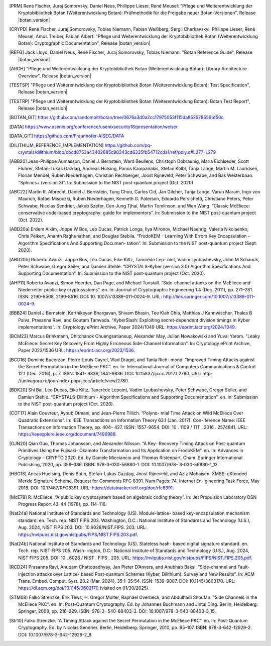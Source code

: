 .. only:: not latex

   Bibliography
   ============

.. [PRM] René Fischer, Juraj Somorvsky, Daniel Neus, Phillippe Lieser, René Meusel:
   "Pflege und Weiterentwicklung der Kryptobibliothek Botan (Weiterentwicklung Botan):
   Prüfmethodik für die Freigabe neuer Botan-Versionen",
   Release |botan_version|

.. [CRYPD] René Fischer, Juraj Somorovsky, Tobias Niemann, Fabian Weißberg,
   Sergii Cherkavskyi, Philippe Lieser, René Meusel, Amos Treiber, Fabian Albert:
   "Pflege und Weiterentwicklung der Kryptobibliothek Botan (Weiterentwicklung Botan):
   Cryptographic Documentation",
   Release |botan_version|

.. [REFG] Jack Lloyd, Daniel Neus, René Fischer, Juraj Somorovsky, Tobias Niemann:
   "Botan Reference Guide",
   Release |botan_version|

.. [ARCH] "Pflege und Weiterentwicklung der Kryptobibliothek Botan (Weiterentwicklung Botan):
   Library Architecture Overview",
   Release |botan_version|

.. [TESTSP] "Pflege und Weiterentwicklung der Kryptobibliothek Botan (Weiterentwicklung Botan):
   Test Specification",
   Release |botan_version|

.. [TESTRP] "Pflege und Weiterentwicklung der Kryptobibliothek Botan (Weiterentwicklung Botan):
   Botan Test Report",
   Release |botan_version|

.. [BOTAN_GIT] https://github.com/randombit/botan/tree/0676a3d0a2cc17975053f115da852578556bf50c

.. [DATA] https://www.usenix.org/conference/usenixsecurity18/presentation/weiser

.. [DATA_GIT] https://github.com/Fraunhofer-AISEC/DATA

.. [DILITHIUM_REFERENCE_IMPLEMENTATION] https://github.com/pq-crystals/dilithium/blob/cbcd8753a43402885c90343cd6335fb54712cda1/ref/poly.c#L277-L279

.. [ABB20] Jean-Philippe Aumasson, Daniel J. Bernstein, Ward Beullens, Christoph
   Dobraunig, Maria Eichlseder, Scott Fluhrer, Stefan-Lukas Gazdag,
   Andreas Hülsing, Panos Kampanakis, Stefan Kölbl, Tanja Lange, Martin M. Lauridsen,
   Florian Mendel, Ruben Niederhagen, Christian
   Rechberger, Joost Rijneveld, Peter Schwabe, and Bas Westerbaan.
   “Sphincs+ (version 3)”. In: Submission to the NIST post-quantum project (Oct. 2020)

.. [ABC22] Martin R. Albrecht, Daniel J. Bernstein, Tung Chou, Carlos Cid, Jan
   Gilcher, Tanja Lange, Varun Maram, Ingo von Maurich, Rafael Misoczki,
   Ruben Niederhagen, Kenneth G. Paterson, Edoardo Persichetti,
   Christiane Peters, Peter Schwabe, Nicolas Sendrier, Jakub Szefer, Cen
   Jung Tjhai, Martin Tomlinson, and Wen Wang. “Classic McEliece:
   conservative code-based cryptography: guide for implementors”. In:
   Submission to the NIST post-quantum project (Oct. 2022).

.. [ABD20a] Erdem Alkim, Joppe W Bos, Leo Ducas, Patrick Longa, Ilya Mironov,
   Michael Naehrig, Valeria Nikolaenko, Chris Peikert, Ananth Raghunathan,
   and Douglas Stebila. “FrodoKEM - Learning With Errors Key
   Encapsulation - Algorithm Specifications And Supporting Documen-
   tation”. In: Submission to the NIST post-quantum project (Sept.
   2020).

.. [ABD20b] Roberto Avanzi, Joppe Bos, Léo Ducas, Eike Kiltz, Tancrède Lep-
   oint, Vadim Lyubashevsky, John M Schanck, Peter Schwabe, Gregor
   Seiler, and Damien Stehlé. “CRYSTALS-Kyber (version 3.0) Algorithm
   Specifications And Supporting Documentation”. In: Submission
   to the NIST post-quantum project (Oct. 2020).

.. [AHP11] Roberto Avanzi, Simon Hoerder, Dan Page, and Michael Tunstall.
   “Side-channel attacks on the McEliece and Niederreiter public-key
   cryptosystems”. en. In: Journal of Cryptographic Engineering 1.4
   (Dec. 2011), pp. 271–281. ISSN: 2190-8508, 2190-8516. DOI: 10.
   1007/s13389-011-0024-9. URL: http://link.springer.com/10.1007/s13389-011-0024-9.

.. [BBB24] Daniel J Bernstein, Karthikeyan Bhargavan, Shivam Bhasin, Tee Kiah
   Chia, Matthias J Kannwischer, Thales B Paiva, Prasanna Ravi, and
   Goutam Tamvada. “KyberSlash: Exploiting secret-dependent division
   timings in Kyber implementations”. In: Cryptology ePrint Archive,
   Paper 2024/1049 URL: https://eprint.iacr.org/2024/1049.

.. [BCM23] Marcus Brinkmann, Chitchanok Chuengsatiansup, Alexander May, Julian Nowakowski and Yuval Yarom.
   "Leaky McEliece: Secret Key Recovery From Highly Erroneous Side-Channel Information". In: Cryptology ePrint Archive, Paper 2023/1536 URL: https://eprint.iacr.org/2023/1536.

.. [BCD16] Dominic Bucerzan, Pierre-Louis Cayrel, Vlad Dragoi, and Tania Rich-
   mond. “Improved Timing Attacks against the Secret Permutation
   in the McEliece PKC”. en. In: International Journal of Computers
   Communications & Control 12.1 (Dec. 2016), p. 7. ISSN: 1841-
   9836, 1841-9836. DOI: 10.15837/ijccc.2017.1.2780. URL: http:
   //univagora.ro/jour/index.php/ijccc/article/view/2780.

.. [BDK20] Shi Bai, Léo Ducas, Eike Kiltz, Tancrède Lepoint, Vadim Lyubashevsky,
   Peter Schwabe, Gregor Seiler, and Damien Stehlé. “CRYSTALS-Dilithium
   - Algorithm Specifications and Supporting Documentation”. en. In:
   Submission to the NIST post-quantum project (Oct. 2020).

.. [COT17] Alain Couvreur, Ayoub Otmani, and Jean-Pierre Tillich. “Polyno-
   mial Time Attack on Wild McEliece Over Quadratic Extensions”.
   In: IEEE Transactions on Information Theory 63.1 (Jan. 2017). Con-
   ference Name: IEEE Transactions on Information Theory, pp. 404–
   427. ISSN: 1557-9654. DOI: 10 . 1109 / TIT . 2016 . 2574841. URL:
   https://ieeexplore.ieee.org/document/7496988.

.. [GJN20] Qian Guo, Thomas Johansson, and Alexander Nilsson. “A Key-
   Recovery Timing Attack on Post-quantum Primitives Using the Fujisaki-
   Okamoto Transformation and Its Application on FrodoKEM”. en. In:
   Advances in Cryptology – CRYPTO 2020. Ed. by Daniele Micciancio
   and Thomas Ristenpart. Cham: Springer International Publishing,
   2020, pp. 359–386. ISBN: 978-3-030-56880-1. DOI: 10.1007/978-
   3-030-56880-1_13.

.. [HBG18] Aneas Huelsing, Denis Butin, Stefan-Lukas Gazdag, Joost Rijneveld,
   and Aziz Mohaisen. XMSS: eXtended Merkle Signature Scheme.
   Request for Comments RFC 8391. Num Pages: 74. Internet En-
   gineering Task Force, May 2018. DOI: 10.17487/RFC8391. URL:
   https://datatracker.ietf.org/doc/rfc8391.

.. [McE78] R. McEliece. “A public key cryptosystem based on algebraic coding
   theory”. In: Jet Propulsion Laboratory DSN Progress Report 42-44
   (1978), pp. 114–116.

.. [Nat24a] National Institute of Standards and Technology (US). Module-lattice-
   based key-encapsulation mechanism standard. en. Tech. rep. NIST
   FIPS 203. Washington, D.C.: National Institute of Standards and
   Technology (U.S.), Aug. 2024, NIST FIPS 203. DOI: 10.6028/NIST.FIPS.
   203. URL: https://nvlpubs.nist.gov/nistpubs/FIPS/NIST.FIPS.203.pdf.

.. [Nat24b] National Institute of Standards and Technology (US). Stateless hash-
   based digital signature standard. en. Tech. rep. NIST FIPS 205. Wash-
   ington, D.C.: National Institute of Standards and Technology (U.S.),
   Aug. 2024, NIST FIPS 205. DOI: 10 . 6028 / NIST . FIPS . 205. URL:
   https://nvlpubs.nist.gov/nistpubs/FIPS/NIST.FIPS.205.pdf.

.. [RCD24] Prasanna Ravi, Anupam Chattopadhyay, Jan Pieter D’Anvers, and
   Anubhab Baksi. “Side-channel and Fault-injection attacks over Lattice-
   based Post-quantum Schemes (Kyber, Dilithium): Survey and New
   Results”. In: ACM Trans. Embed. Comput. Syst. 23.2 (Mar. 2024),
   35:1–35:54. ISSN: 1539-9087. DOI: 10.1145/3603170.
   URL: https://dl.acm.org/doi/10.1145/3603170 (visited on 01/30/2025).

.. [STM08] Falko Strenzke, Erik Tews, H. Gregor Molter, Raphael Overbeck, and
   Abdulhadi Shoufan. “Side Channels in the McEliece PKC”. en. In:
   Post-Quantum Cryptography. Ed. by Johannes Buchmann and Jintai
   Ding. Berlin, Heidelberg: Springer, 2008, pp. 216–229. ISBN: 978-3-
   540-88403-3. DOI: 10.1007/978-3-540-88403-3_15.

.. [Str10] Falko Strenzke. “A Timing Attack against the Secret Permutation
   in the McEliece PKC”. en. In: Post-Quantum Cryptography. Ed. by
   Nicolas Sendrier. Berlin, Heidelberg: Springer, 2010, pp. 95–107.
   ISBN: 978-3-642-12929-2. DOI: 10.1007/978-3-642-12929-2_8.
